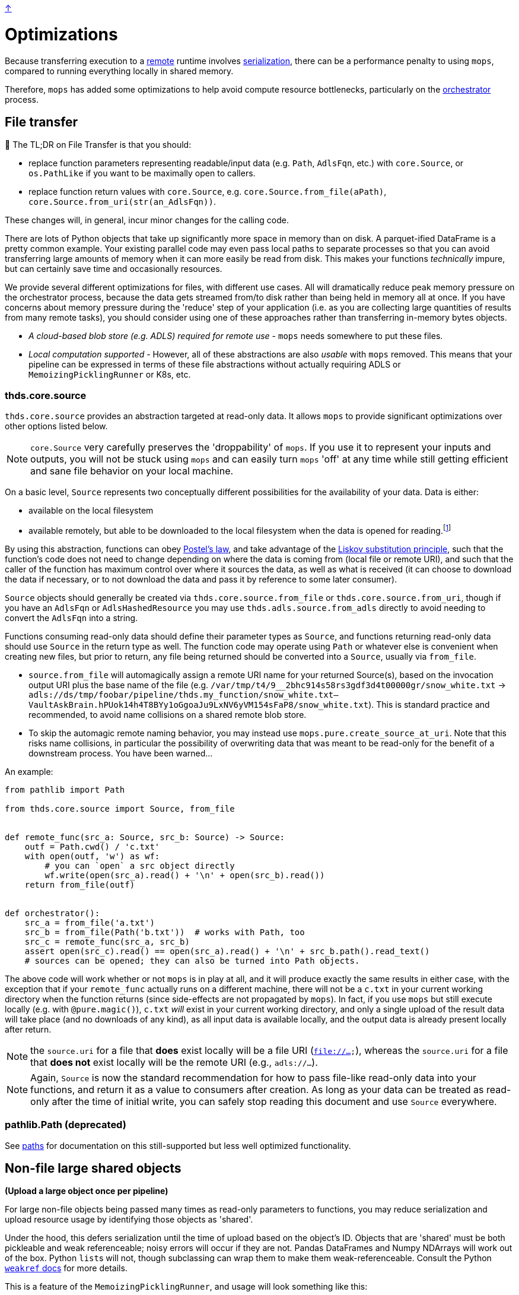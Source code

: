 link:../README.adoc[↑]

# Optimizations

Because transferring execution to a link:./remote.adoc[remote] runtime involves
link:./serialization.adoc[serialization], there can be a performance penalty to using `mops`, compared to running everything locally in shared memory.

Therefore, `mops` has added some optimizations to help avoid compute resource bottlenecks, particularly
on the link:./orchestrator.adoc[orchestrator] process.

## File transfer

****
📢 The TL;DR on File Transfer is that you should:

* replace function parameters representing readable/input data (e.g. `Path`, `AdlsFqn`, etc.) with
  `core.Source`, or `os.PathLike` if you want to be maximally open to callers.
* replace function return values with `core.Source`, e.g. `core.Source.from_file(aPath)`,
  `core.Source.from_uri(str(an_AdlsFqn))`.

These changes will, in general, incur minor changes for the calling code.
****

There are lots of Python objects that take up significantly more space in memory than on disk. A
parquet-ified DataFrame is a pretty common example. Your existing parallel code may even pass local paths
to separate processes so that you can avoid transferring large amounts of memory when it can more easily
be read from disk. This makes your functions _technically_ impure, but can certainly save time and occasionally
resources.

We provide several different optimizations for files, with different use cases. All will dramatically
reduce peak memory pressure on the orchestrator process, because the data gets streamed from/to disk
rather than being held in memory all at once. If you have concerns about memory pressure during the
'reduce' step of your application (i.e. as you are collecting large quantities of results from many
remote tasks), you should consider using one of these approaches rather than transferring in-memory bytes
objects.

- _A cloud-based blob store (e.g. ADLS) required for remote use_ - `mops` needs somewhere to put these files.

- _Local computation supported_ - However, all of these abstractions are also _usable_ with `mops` removed.
  This means that your pipeline can be expressed in terms of these file
  abstractions without actually requiring ADLS or `MemoizingPicklingRunner` or K8s, etc.

### thds.core.source

`thds.core.source` provides an abstraction targeted at read-only data. It allows `mops` to
provide significant optimizations over other options listed below.

NOTE: `core.Source` very carefully preserves the 'droppability' of `mops`. If you use it
to represent your inputs and outputs, you will not be stuck using `mops` and can easily
turn `mops` 'off' at any time while still getting efficient and sane file behavior on your
local machine.

On a basic level, `Source` represents two conceptually different possibilities for the availability of
your data. Data is either:

- available on the local filesystem
- available remotely, but able to be downloaded to the local filesystem when the data is opened for
  reading.footnote:[The current implementation does not provide for efficiently 'seeking' to a byte range within the
    Source - the entire file must first be downloaded. This is not a fundamental limitation, and could in
    theory be lifted by further technical work, but not all remote file stores would necessarily support
    this type of access anyway, and we have not (yet) found ourselves in need of the capability.]

By using this abstraction, functions can obey
link:https://en.wikipedia.org/wiki/Robustness_principle[Postel's law], and take advantage of the
link:https://en.wikipedia.org/wiki/Liskov_substitution_principle[Liskov substitution principle], such that
the function's code does not need to change depending on where the data is coming from (local file or
remote URI), and such that the caller of the function has maximum control over where it sources the data,
as well as what is received (it can choose to download the data if necessary, or to not download the data
and pass it by reference to some later consumer).

`Source` objects should generally be created via `thds.core.source.from_file` or
`thds.core.source.from_uri`, though if you have an `AdlsFqn` or `AdlsHashedResource` you may use
`thds.adls.source.from_adls` directly to avoid needing to convert the `AdlsFqn` into a string.

Functions consuming read-only data should define their parameter types as `Source`, and functions
returning read-only data should use `Source` in the return type as well. The function code may operate
using `Path` or whatever else is convenient when creating new files, but prior to return, any file being
returned should be converted into a `Source`, usually via `from_file`.

- `source.from_file` will automagically assign a remote URI name for your returned Source(s), based on
  the invocation output URI plus the base name of the file (e.g.
  `/var/tmp/t4/9__2bhc914s58rs3gdf3d4t00000gr/snow_white.txt` ->
  `adls://ds/tmp/foobar/pipeline/thds.my_function/snow_white.txt--VaultAskBrain.hPUok14h4T8BYy1oGgoaJu9LxNV6yVM154sFaP8/snow_white.txt`).
  This is standard practice and recommended, to avoid name collisions on a shared remote blob store.
- To skip the automagic remote naming behavior, you may instead use `mops.pure.create_source_at_uri`.
  Note that this risks name collisions, in particular the possibility of overwriting data that was meant
  to be read-only for the benefit of a downstream process. You have been warned...

An example:

```python
from pathlib import Path

from thds.core.source import Source, from_file


def remote_func(src_a: Source, src_b: Source) -> Source:
    outf = Path.cwd() / 'c.txt'
    with open(outf, 'w') as wf:
        # you can `open` a src object directly
        wf.write(open(src_a).read() + '\n' + open(src_b).read())
    return from_file(outf)


def orchestrator():
    src_a = from_file('a.txt')
    src_b = from_file(Path('b.txt'))  # works with Path, too
    src_c = remote_func(src_a, src_b)
    assert open(src_c).read() == open(src_a).read() + '\n' + src_b.path().read_text()
    # sources can be opened; they can also be turned into Path objects.
```

The above code will work whether or not `mops` is in play at all, and it will produce exactly the same
results in either case, with the exception that if your `remote_func` actually runs on a different
machine, there will not be a `c.txt` in your current working directory when the function returns (since
side-effects are not propagated by `mops`). In fact, if you use `mops` but still execute locally (e.g.
with `@pure.magic()`), `c.txt` _will_ exist in your current working directory, and only a single upload of
the result data will take place (and no downloads of any kind), as all input data is available locally,
and the output data is already present locally after return.

NOTE: the `source.uri` for a file that **does** exist locally will be a file URI (`file://...`), whereas
the `source.uri` for a file that **does not** exist locally will be the remote URI (e.g., `adls://...`).

NOTE: Again, `Source` is now the standard recommendation for how to pass file-like read-only data into your
functions, and return it as a value to consumers after creation. As long as your data can be treated as
read-only after the time of initial write, you can safely stop reading this document and use `Source`
everywhere.

### pathlib.Path (deprecated)

See link:./paths.adoc[paths] for documentation on this still-supported but less well optimized
functionality.

## Non-file large shared objects

**(Upload a large object once per pipeline)**

For large non-file objects being passed many times as read-only parameters to functions, you may reduce
serialization and upload resource usage by identifying those objects as 'shared'.

Under the hood, this defers serialization until the time of upload based on the object's ID. Objects that
are 'shared' must be both pickleable and weak referenceable; noisy errors will occur if they are not.
Pandas DataFrames and Numpy NDArrays will work out of the box. Python ``list``s will not, though
subclassing can wrap them to make them weak-referenceable. Consult the Python
link:https://docs.python.org/3.8/library/weakref.html[`weakref` docs] for more details.

This is a feature of the `MemoizingPicklingRunner`, and usage will look something like this:

[source,python]
----
runner = MemoizingPicklingRunner(...)

def your_orchestrator(...):
    ...
    runner.shared(training_x_df, y=training_y_ndarr)

    ...
    the_remote_df_func(training_x_df, training_y_ndarr, ...)


@use_runner(runner)
def the_remote_df_func(x_df, y_ndarr, ...):
    ...
----

If passed as a keyword parameter, the name serves only for debugging purposes - otherwise it is
meaningless and there is no risk of collision.
